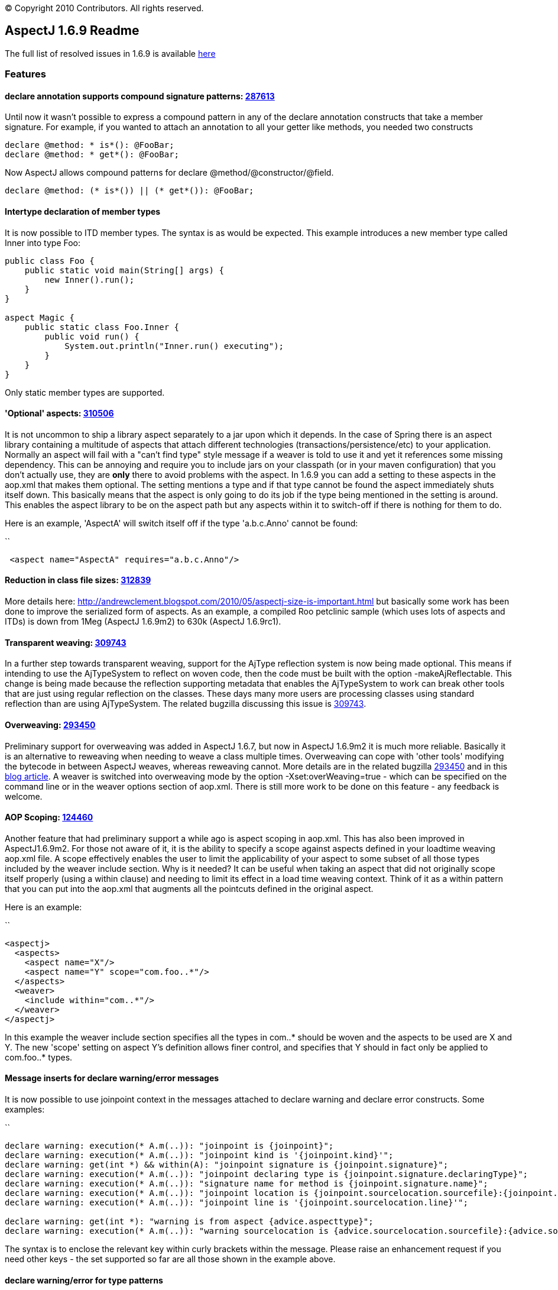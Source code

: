[.small]#© Copyright 2010 Contributors. All rights reserved.#

== AspectJ 1.6.9 Readme

The full list of resolved issues in 1.6.9 is available
https://bugs.eclipse.org/bugs/buglist.cgi?query_format=advanced;bug_status=RESOLVED;bug_status=VERIFIED;bug_status=CLOSED;product=AspectJ;target_milestone=1.6.9;target_milestone=1.6.9M1;target_milestone=1.6.9M2;target_milestone=1.6.9RC1[here]

=== Features

==== declare annotation supports compound signature patterns: https://bugs.eclipse.org/bugs/show_bug.cgi?id=287613[287613]

Until now it wasn't possible to express a compound pattern in any of the
declare annotation constructs that take a member signature. For example,
if you wanted to attach an annotation to all your getter like methods,
you needed two constructs

....
declare @method: * is*(): @FooBar;
declare @method: * get*(): @FooBar;
....

Now AspectJ allows compound patterns for declare
@method/@constructor/@field.

....
declare @method: (* is*()) || (* get*()): @FooBar;
....

==== Intertype declaration of member types

It is now possible to ITD member types. The syntax is as would be
expected. This example introduces a new member type called Inner into
type Foo:

....
public class Foo {
    public static void main(String[] args) {
        new Inner().run();
    }
}

aspect Magic {
    public static class Foo.Inner {
        public void run() {
            System.out.println("Inner.run() executing");
        }
    }
}
....

Only static member types are supported.

==== 'Optional' aspects: https://bugs.eclipse.org/bugs/show_bug.cgi?id=310506[310506]

It is not uncommon to ship a library aspect separately to a jar upon
which it depends. In the case of Spring there is an aspect library
containing a multitude of aspects that attach different technologies
(transactions/persistence/etc) to your application. Normally an aspect
will fail with a "can't find type" style message if a weaver is told to
use it and yet it references some missing dependency. This can be
annoying and require you to include jars on your classpath (or in your
maven configuration) that you don't actually use, they are *only* there
to avoid problems with the aspect. In 1.6.9 you can add a setting to
these aspects in the aop.xml that makes them optional. The setting
mentions a type and if that type cannot be found the aspect immediately
shuts itself down. This basically means that the aspect is only going to
do its job if the type being mentioned in the setting is around. This
enables the aspect library to be on the aspect path but any aspects
within it to switch-off if there is nothing for them to do.

Here is an example, 'AspectA' will switch itself off if the type
'a.b.c.Anno' cannot be found:

``

....
 <aspect name="AspectA" requires="a.b.c.Anno"/>
....

==== Reduction in class file sizes: https://bugs.eclipse.org/bugs/show_bug.cgi?id=312839[312839]

More details here:
http://andrewclement.blogspot.com/2010/05/aspectj-size-is-important.html
but basically some work has been done to improve the serialized form of
aspects. As an example, a compiled Roo petclinic sample (which uses lots
of aspects and ITDs) is down from 1Meg (AspectJ 1.6.9m2) to 630k
(AspectJ 1.6.9rc1).

==== Transparent weaving: https://bugs.eclipse.org/bugs/show_bug.cgi?id=309743[309743]

In a further step towards transparent weaving, support for the AjType
reflection system is now being made optional. This means if intending to
use the AjTypeSystem to reflect on woven code, then the code must be
built with the option -makeAjReflectable. This change is being made
because the reflection supporting metadata that enables the AjTypeSystem
to work can break other tools that are just using regular reflection on
the classes. These days many more users are processing classes using
standard reflection than are using AjTypeSystem. The related bugzilla
discussing this issue is
https://bugs.eclipse.org/bugs/show_bug.cgi?id=309743[309743].

==== Overweaving: https://bugs.eclipse.org/bugs/show_bug.cgi?id=293450[293450]

Preliminary support for overweaving was added in AspectJ 1.6.7, but now
in AspectJ 1.6.9m2 it is much more reliable. Basically it is an
alternative to reweaving when needing to weave a class multiple times.
Overweaving can cope with 'other tools' modifying the bytecode in
between AspectJ weaves, whereas reweaving cannot. More details are in
the related bugzilla
https://bugs.eclipse.org/bugs/show_bug.cgi?id=293450[293450] and in this
http://andrewclement.blogspot.com/2010/05/aspectj-overweaving.html[blog
article]. A weaver is switched into overweaving mode by the option
-Xset:overWeaving=true - which can be specified on the command line or
in the weaver options section of aop.xml. There is still more work to be
done on this feature - any feedback is welcome.

==== AOP Scoping: https://bugs.eclipse.org/bugs/show_bug.cgi?id=124460[124460]

Another feature that had preliminary support a while ago is aspect
scoping in aop.xml. This has also been improved in AspectJ1.6.9m2. For
those not aware of it, it is the ability to specify a scope against
aspects defined in your loadtime weaving aop.xml file. A scope
effectively enables the user to limit the applicability of your aspect
to some subset of all those types included by the weaver include
section. Why is it needed? It can be useful when taking an aspect that
did not originally scope itself properly (using a within clause) and
needing to limit its effect in a load time weaving context. Think of it
as a within pattern that you can put into the aop.xml that augments all
the pointcuts defined in the original aspect.

Here is an example:

``

....
<aspectj>
  <aspects>
    <aspect name="X"/>
    <aspect name="Y" scope="com.foo..*"/>
  </aspects>
  <weaver>
    <include within="com..*"/>
  </weaver>
</aspectj>
....

In this example the weaver include section specifies all the types in
com..* should be woven and the aspects to be used are X and Y. The new
'scope' setting on aspect Y's definition allows finer control, and
specifies that Y should in fact only be applied to com.foo..* types.

==== Message inserts for declare warning/error messages

It is now possible to use joinpoint context in the messages attached to
declare warning and declare error constructs. Some examples:

``

....
declare warning: execution(* A.m(..)): "joinpoint is {joinpoint}";
declare warning: execution(* A.m(..)): "joinpoint kind is '{joinpoint.kind}'";
declare warning: get(int *) && within(A): "joinpoint signature is {joinpoint.signature}";
declare warning: execution(* A.m(..)): "joinpoint declaring type is {joinpoint.signature.declaringType}";
declare warning: execution(* A.m(..)): "signature name for method is {joinpoint.signature.name}";
declare warning: execution(* A.m(..)): "joinpoint location is {joinpoint.sourcelocation.sourcefile}:{joinpoint.sourcelocation.line}";
declare warning: execution(* A.m(..)): "joinpoint line is '{joinpoint.sourcelocation.line}'";

declare warning: get(int *): "warning is from aspect {advice.aspecttype}";
declare warning: execution(* A.m(..)): "warning sourcelocation is {advice.sourcelocation.sourcefile}:{advice.sourcelocation.line}";
....

The syntax is to enclose the relevant key within curly brackets within
the message. Please raise an enhancement request if you need other keys
- the set supported so far are all those shown in the example above.

==== declare warning/error for type patterns

It is now possible to use a type pattern with declare warning and
declare error. For example:

``

....
declare warning: I+ && !hasfield(int i): "Implementations of I are expected to have a int field called i";
....

==== Type category type patterns

This is the ability to narrow the types of interest so that interfaces
can be ignored, or inner types, or classes or aspects. There is now a
new is() construct that enables this:

``

....
execution(* (!is(InnerType)).m(..)) {}
!within(* && is(InnerType)) {}
....

Options for use in is() are: ClassType, AspectType, InterfaceType,
InnerType, AnonymousType, EnumType, AnonymousType.

Note: It is important to understand that "!within(is(InnerType))" and
"within(!is(InnerType))" are not the same. The latter one is unlikely to
be what you want to use. For example here: ``

....
class Boo {
  void foo() {}
  class Bar {
    void foo() {}
  }
}
....

Bar.foo() will match within(!is(InnerType)) because within considers all
surrounding types (so although Bar doesn't match the pattern, the
surrounding Boo will match it). Bar.foo() will not match
!within(is(InnerType)) because Bar will match the pattern and then the
result of that match will be negated.

==== Intertype fields preserve visibility and name

Some users always expect this:

``

....
class C {
}

aspect X {
  private int C.someField;
}
....

To cause a private field called 'someField' to be added to C. This is
conceptually what happens during compilation but if any user then later
attempts to access someField via reflection or runs a javap against the
class file, they will see that isn't what happens in practice. A public
member is added with a mangled name. For code attempting to access
someField built with ajc, the visibility of the declaration will, of
course, be respected. But for frameworks accessing the code later
(typically through reflection), it can cause confusion. With AspectJ
1.6.9 the name and visibility are now preserved. Compile time semantics
remain the same, it is only the weaving process that has changed to
produce slightly different output.

Here is the output of javap when that is built with 1.6.8:

``

....
class C extends java.lang.Object{
    public int ajc$interField$X$someField;
    C();
}
....

Here is the output of javap when that is built with 1.6.9:

``

....
class C extends java.lang.Object{
    private int someField;
    C();
    public static int ajc$get$someField(C);
    public static void ajc$set$someField(C, int);
}
....

The name 'someField' is preserved. The visibility is also preserved but
because of that we also need to generate some accessors to get at the
field.

==== AspectJ snapshots in a maven repo

To ease how AspectJ development builds can be consumed, they are now
placed into a maven repo. When a new version of AspectJ is put into AJDT
it is also put into the maven.springframework.org repo. The maven
compatible repo is `maven.springframework.org/snapshot/org/aspectj` -
and if you browse to it you will see it currently contains 1.6.9 dev
builds under the name 1.6.9.BUILD-SNAPSHOT. The repo is added with this
magic:

``

....
<repository>
    <id>maven.springframework.org</id>
    <name>SpringSource snapshots</name>
    <url>http://maven.springframework.org/snapshot</url>
</repository>
....

and then the version to depend upon is: 1.6.9.BUILD-SNAPSHOT

'''''
